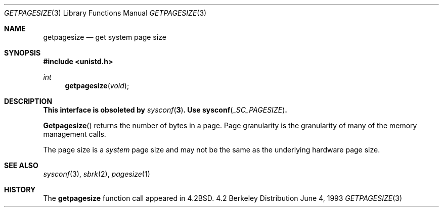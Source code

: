 .\"	$OpenBSD: src/lib/libc/gen/getpagesize.3,v 1.3 1998/06/02 05:28:59 deraadt Exp $
.\"
.\" Copyright (c) 1983, 1991, 1993
.\"	The Regents of the University of California.  All rights reserved.
.\"
.\" Redistribution and use in source and binary forms, with or without
.\" modification, are permitted provided that the following conditions
.\" are met:
.\" 1. Redistributions of source code must retain the above copyright
.\"    notice, this list of conditions and the following disclaimer.
.\" 2. Redistributions in binary form must reproduce the above copyright
.\"    notice, this list of conditions and the following disclaimer in the
.\"    documentation and/or other materials provided with the distribution.
.\" 3. All advertising materials mentioning features or use of this software
.\"    must display the following acknowledgement:
.\"	This product includes software developed by the University of
.\"	California, Berkeley and its contributors.
.\" 4. Neither the name of the University nor the names of its contributors
.\"    may be used to endorse or promote products derived from this software
.\"    without specific prior written permission.
.\"
.\" THIS SOFTWARE IS PROVIDED BY THE REGENTS AND CONTRIBUTORS ``AS IS'' AND
.\" ANY EXPRESS OR IMPLIED WARRANTIES, INCLUDING, BUT NOT LIMITED TO, THE
.\" IMPLIED WARRANTIES OF MERCHANTABILITY AND FITNESS FOR A PARTICULAR PURPOSE
.\" ARE DISCLAIMED.  IN NO EVENT SHALL THE REGENTS OR CONTRIBUTORS BE LIABLE
.\" FOR ANY DIRECT, INDIRECT, INCIDENTAL, SPECIAL, EXEMPLARY, OR CONSEQUENTIAL
.\" DAMAGES (INCLUDING, BUT NOT LIMITED TO, PROCUREMENT OF SUBSTITUTE GOODS
.\" OR SERVICES; LOSS OF USE, DATA, OR PROFITS; OR BUSINESS INTERRUPTION)
.\" HOWEVER CAUSED AND ON ANY THEORY OF LIABILITY, WHETHER IN CONTRACT, STRICT
.\" LIABILITY, OR TORT (INCLUDING NEGLIGENCE OR OTHERWISE) ARISING IN ANY WAY
.\" OUT OF THE USE OF THIS SOFTWARE, EVEN IF ADVISED OF THE POSSIBILITY OF
.\" SUCH DAMAGE.
.\"
.Dd June 4, 1993
.Dt GETPAGESIZE 3
.Os BSD 4.2
.Sh NAME
.Nm getpagesize
.Nd get system page size
.Sh SYNOPSIS
.Fd #include <unistd.h>
.Ft int
.Fn getpagesize void
.Sh DESCRIPTION
.Bf -symbolic
This interface is obsoleted by
.Xr sysconf 3 .
Use
.Fn sysconf _SC_PAGESIZE .
.Ef 
.Pp 
.Fn Getpagesize
returns the number of bytes in a page.
Page granularity is the granularity of many of the memory
management calls.
.Pp
The page size is a 
.Xr system
page size and may not be the same as the underlying
hardware page size.
.Sh SEE ALSO
.Xr sysconf 3 ,
.Xr sbrk 2 ,
.Xr pagesize 1
.Sh HISTORY
The
.Nm
function call appeared in
.Bx 4.2 .
